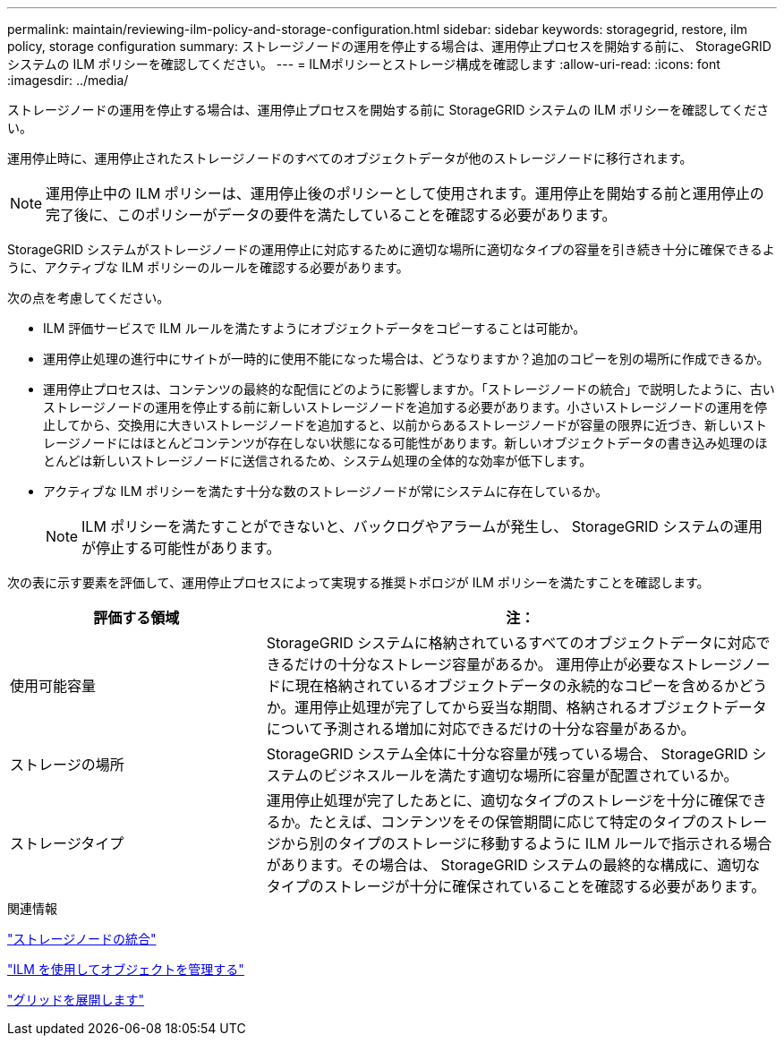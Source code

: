 ---
permalink: maintain/reviewing-ilm-policy-and-storage-configuration.html 
sidebar: sidebar 
keywords: storagegrid, restore, ilm policy, storage configuration 
summary: ストレージノードの運用を停止する場合は、運用停止プロセスを開始する前に、 StorageGRID システムの ILM ポリシーを確認してください。 
---
= ILMポリシーとストレージ構成を確認します
:allow-uri-read: 
:icons: font
:imagesdir: ../media/


[role="lead"]
ストレージノードの運用を停止する場合は、運用停止プロセスを開始する前に StorageGRID システムの ILM ポリシーを確認してください。

運用停止時に、運用停止されたストレージノードのすべてのオブジェクトデータが他のストレージノードに移行されます。


NOTE: 運用停止中の ILM ポリシーは、運用停止後のポリシーとして使用されます。運用停止を開始する前と運用停止の完了後に、このポリシーがデータの要件を満たしていることを確認する必要があります。

StorageGRID システムがストレージノードの運用停止に対応するために適切な場所に適切なタイプの容量を引き続き十分に確保できるように、アクティブな ILM ポリシーのルールを確認する必要があります。

次の点を考慮してください。

* ILM 評価サービスで ILM ルールを満たすようにオブジェクトデータをコピーすることは可能か。
* 運用停止処理の進行中にサイトが一時的に使用不能になった場合は、どうなりますか？追加のコピーを別の場所に作成できるか。
* 運用停止プロセスは、コンテンツの最終的な配信にどのように影響しますか。「ストレージノードの統合」で説明したように、古いストレージノードの運用を停止する前に新しいストレージノードを追加する必要があります。小さいストレージノードの運用を停止してから、交換用に大きいストレージノードを追加すると、以前からあるストレージノードが容量の限界に近づき、新しいストレージノードにはほとんどコンテンツが存在しない状態になる可能性があります。新しいオブジェクトデータの書き込み処理のほとんどは新しいストレージノードに送信されるため、システム処理の全体的な効率が低下します。
* アクティブな ILM ポリシーを満たす十分な数のストレージノードが常にシステムに存在しているか。
+

NOTE: ILM ポリシーを満たすことができないと、バックログやアラームが発生し、 StorageGRID システムの運用が停止する可能性があります。



次の表に示す要素を評価して、運用停止プロセスによって実現する推奨トポロジが ILM ポリシーを満たすことを確認します。

[cols="1a,2a"]
|===
| 評価する領域 | 注： 


 a| 
使用可能容量
 a| 
StorageGRID システムに格納されているすべてのオブジェクトデータに対応できるだけの十分なストレージ容量があるか。 運用停止が必要なストレージノードに現在格納されているオブジェクトデータの永続的なコピーを含めるかどうか。運用停止処理が完了してから妥当な期間、格納されるオブジェクトデータについて予測される増加に対応できるだけの十分な容量があるか。



 a| 
ストレージの場所
 a| 
StorageGRID システム全体に十分な容量が残っている場合、 StorageGRID システムのビジネスルールを満たす適切な場所に容量が配置されているか。



 a| 
ストレージタイプ
 a| 
運用停止処理が完了したあとに、適切なタイプのストレージを十分に確保できるか。たとえば、コンテンツをその保管期間に応じて特定のタイプのストレージから別のタイプのストレージに移動するように ILM ルールで指示される場合があります。その場合は、 StorageGRID システムの最終的な構成に、適切なタイプのストレージが十分に確保されていることを確認する必要があります。

|===
.関連情報
link:consolidating-storage-nodes.html["ストレージノードの統合"]

link:../ilm/index.html["ILM を使用してオブジェクトを管理する"]

link:../expand/index.html["グリッドを展開します"]
